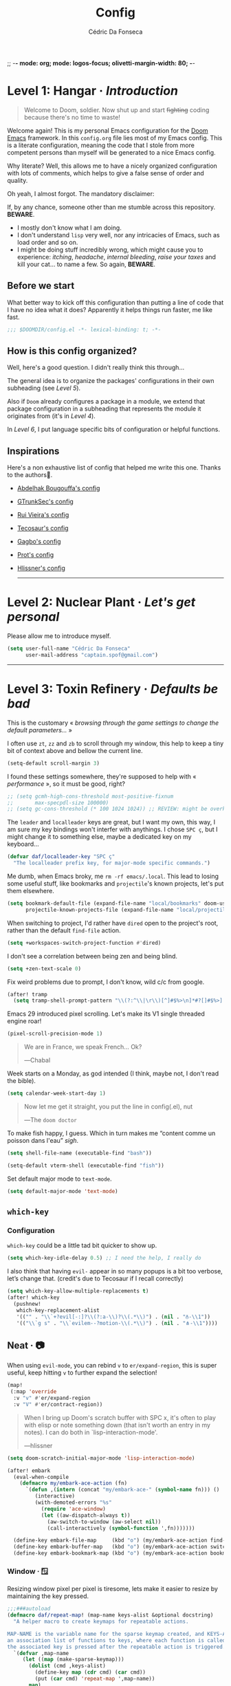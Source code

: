 ;; -*- mode: org; mode: logos-focus; olivetti-margin-width: 80;  -*-
:DOC-CONFIG:
#+property: header-args:emacs-lisp yes :comments no
#+startup: fold
:END:

#+title: Config
#+author: Cédric Da Fonseca

* Level 1: Hangar · /Introduction/
#+begin_quote
Welcome to Doom, soldier. Now shut up and start +fighting+ coding because there's
no time to waste!
#+end_quote
Welcome again! This is my personal Emacs configuration for the [[https://github.com/doomemacs/doomemacs][Doom Emacs]]
framework. In this ~config.org~ file lies most of my Emacs config. This is a
literate configuration, meaning the code that I stole from more competent
persons than myself will be generated to a nice Emacs config.

Why literate? Well, this allows me to have a nicely organized configuration with
lots of comments, which helps to give a false sense of order and quality.

Oh yeah, I almost forgot. The mandatory disclaimer:

If, by any chance, someone other than me stumble across this repository. *BEWARE*.
- I mostly don't know what I am doing.
- I don't understand ~lisp~ very well, nor any intricacies of Emacs, such as load
  order and so on.
- I might be doing stuff incredibly wrong, which might cause you to experience:
  /itching/, /headache/, /internal bleeding/, /raise your taxes/ and kill your cat… to
  name a few. So again, *BEWARE*.

** Before we start
What better way to kick off this configuration than putting a line of code that
I have no idea what it does? Apparently it helps things run faster, me like
fast.
#+begin_src emacs-lisp
;;; $DOOMDIR/config.el -*- lexical-binding: t; -*-
#+end_src
** How is this config organized?
Well, here's a good question. I didn't really think this through…

The general idea is to organize the packages' configurations in their own
subheading (see [[* Level 5: Phobos Lab · /Packages/][Level 5]]).

Also if ~Doom~ already configures a package in a module, we extend that package
configuration in a subheading that represents the module it originates from (it's
in [[* Level 4: Command Control · /Doom, but it's _my_ personal hell/][Level 4]]).

In [[* Level 6: Central Processing · /Lang stuff/][Level 6]], I put language specific bits of configuration or helpful functions.

** Inspirations
Here's a non exhaustive list of config that helped me write this one. Thanks to
the authors🙏.

- [[https://github.com/abougouffa/dotfiles/blob/main/dot_doom.d/config.org][Abdelhak Bougouffa's config]]
- [[https://github.com/gtrunsec/nixos-flk/blob/main/users/dotfiles/doom-emacs/config.org][GTrunkSec's config]]
- [[https://ruivieira.dev/doom-emacs.html][Rui Vieira's config]]
- [[https://tecosaur.github.io/emacs-config/][Tecosaur's config]]
- [[https://git.sr.ht/~gagbo/doom-config/tree][Gagbo's config]]
- [[https://github.com/protesilaos/dotfiles/tree/master/emacs/.emacs.d][Prot's config]]
- [[https://github.com/hlissner/.doom.d][Hlissner's config]]

  -----

* Level 2: Nuclear Plant · /Let's get personal/

Please allow me to introduce myself.

#+begin_src emacs-lisp
(setq user-full-name "Cédric Da Fonseca"
      user-mail-address "captain.spof@gmail.com")
#+end_src

-----

* Level 3: Toxin Refinery · /Defaults be bad/

This is the customary « /browsing through the game settings to change the default
parameters…/ »

I often use ~zt~, ~zz~ and ~zb~ to scroll through my window, this help to keep a tiny
bit of context above and bellow the current line.
#+begin_src emacs-lisp
(setq-default scroll-margin 3)
#+end_src

I found these settings somewhere, they're supposed to help with « /performance/ »,
so it must be good, right?

#+begin_src emacs-lisp
;; (setq gcmh-high-cons-threshold most-positive-fixnum
;;       max-specpdl-size 100000)
;; (setq gc-cons-threshold (* 100 1024 1024)) ;; REVIEW: might be overkill
#+end_src

The =leader= and =localleader= keys are great, but I want my own, this way, I am
sure my key bindings won't interfer with anythings. I chose ~SPC ç~, but I might
change it to something else, maybe a dedicated key on my keyboard…

#+begin_src emacs-lisp
(defvar daf/localleader-key "SPC ç"
  "The localleader prefix key, for major-mode specific commands.")
#+end_src

Me dumb, when Emacs broky, me ~rm -rf emacs/.local~. This lead to losing some
useful stuff, like bookmarks and ~projectile~'s known projects, let's put them
elsewhere.

#+begin_src emacs-lisp
(setq bookmark-default-file (expand-file-name "local/bookmarks" doom-user-dir)
      projectile-known-projects-file (expand-file-name "local/projectile.projects" doom-user-dir))
#+end_src

When switching to project, I'd rather have ~dired~ open to the project's root,
rather than the default ~find-file~ action.

#+begin_src emacs-lisp
(setq +workspaces-switch-project-function #'dired)
#+end_src

I don't see a correlation between being zen and being blind.

#+begin_src emacs-lisp
(setq +zen-text-scale 0)
#+end_src


Fix weird problems due to prompt, I don't know, wild c/c from google.

#+BEGIN_SRC emacs-lisp
(after! tramp
  (setq tramp-shell-prompt-pattern "\\(?:^\\|\r\\)[^]#$%>\n]*#?[]#$%>].* *\\(^[\\[[0-9;]*[a-zA-Z] *\\)*"))
#+END_SRC

Emacs 29 introduced pixel scrolling. Let's make its V1 single threaded engine
roar!

#+begin_src emacs-lisp
(pixel-scroll-precision-mode 1)
#+end_src

#+begin_quote
We are in France, we speak French… Ok?

―Chabal
#+end_quote

Week starts on a Monday, as god intended (I think, maybe not, I don't read the
bible).

#+begin_src emacs-lisp
(setq calendar-week-start-day 1)
#+end_src

#+begin_quote
Now let me get it straight, you put the line in config(.el), nut

―The ~doom doctor~
#+end_quote

To make fish happy, I guess. Which in turn makes me “content comme un poisson
dans l'eau” /sigh/.

#+begin_src emacs-lisp
(setq shell-file-name (executable-find "bash"))

(setq-default vterm-shell (executable-find "fish"))
#+end_src

Set default major mode to ~text-mode~.
#+begin_src emacs-lisp
(setq default-major-mode 'text-mode)
#+end_src


** ~which-key~
*** Configuration

~which-key~ could be a little tad bit quicker to show up.

#+begin_src emacs-lisp
(setq which-key-idle-delay 0.5) ;; I need the help, I really do
#+end_src

I also think that having ~evil-~ appear in so many popups is a bit too verbose,
let’s change that. (credit's due to Tecosaur if I recall correctly)

#+begin_src emacs-lisp
(setq which-key-allow-multiple-replacements t)
(after! which-key
  (pushnew!
   which-key-replacement-alist
   '(("" . "\\`+?evil[-:]?\\(?:a-\\)?\\(.*\\)") . (nil . "⫚-\\1"))
   '(("\\`g s" . "\\`evilem--?motion-\\(.*\\)") . (nil . "⋔-\\1"))))
#+end_src

** Neat · 📷

When using ~evil-mode~, you can rebind ~v~ to ~er/expand-region~, this is super
useful, keep hitting ~v~ to further expand the selection!

#+begin_src emacs-lisp
(map!
 (:map 'override
  :v "v" #'er/expand-region
  :v "V" #'er/contract-region))
#+end_src
#+begin_quote
When I bring up Doom's scratch buffer with SPC x, it's often to play with elisp
or note something down (that isn't worth an entry in my notes). I can do both in
`lisp-interaction-mode'.

―hlissner
#+end_quote

#+begin_src emacs-lisp
(setq doom-scratch-initial-major-mode 'lisp-interaction-mode)
#+end_src

#+begin_src emacs-lisp
(after! embark
  (eval-when-compile
    (defmacro my/embark-ace-action (fn)
      `(defun ,(intern (concat "my/embark-ace-" (symbol-name fn))) ()
         (interactive)
         (with-demoted-errors "%s"
           (require 'ace-window)
           (let ((aw-dispatch-always t))
             (aw-switch-to-window (aw-select nil))
             (call-interactively (symbol-function ',fn)))))))

  (define-key embark-file-map     (kbd "o") (my/embark-ace-action find-file))
  (define-key embark-buffer-map   (kbd "o") (my/embark-ace-action switch-to-buffer))
  (define-key embark-bookmark-map (kbd "o") (my/embark-ace-action bookmark-jump)))
#+end_src

*** Window · 🪟

Resizing window pixel per pixel is tiresome, lets make it easier to resize by
maintaining the key pressed.

#+begin_src emacs-lisp
;;;###autoload
(defmacro daf/repeat-map! (map-name keys-alist &optional docstring)
  "A helper macro to create keymaps for repeatable actions.

MAP-NAME is the variable name for the sparse keymap created, and KEYS-ALIST, is
an association list of functions to keys, where each function is called after
the associated key is pressed after the repeatable action is triggered."
  `(defvar ,map-name
     (let ((map (make-sparse-keymap)))
       (dolist (cmd ,keys-alist)
         (define-key map (cdr cmd) (car cmd))
         (put (car cmd) 'repeat-map ',map-name))
       map)
     ,docstring))

(add-hook 'after-init-hook 'repeat-mode)

(daf/repeat-map! daf-window-resize-repeat-map
                 '((+evil-window-increase-height-by-three . "+")
                   (+evil-window-increase-height-by-three . "=")
                   (+evil-window-decrease-height-by-three . "-")
                   (+evil-window-increase-width-by-five . "»")
                   (+evil-window-increase-width-by-five . ">")
                   (+evil-window-decrease-width-by-five . "«")
                   (+evil-window-decrease-width-by-five . "<"))
                 "Repeatable map for window resizing")
#+end_src

I often need to lock/unlock a window size, let's have an interactive function.

#+begin_src emacs-lisp
;;;###autoload
(defun daf/window-toggle-lock-size ()
  "Lock/unlock the current window size."
  (interactive)
  (let ((window (get-buffer-window)))
    (cond ((or (window-size-fixed-p window)
               (window-size-fixed-p window t))
           (daf/window-unlock-size))
          (t
           (daf/window-lock-size)))))

;;;###autoload
(defun daf/window-lock-size ()
  "Lock the current window size."
  (interactive)
  (window-preserve-size window t t)
  (message "locking current window size"))

;;;###autoload
(defun daf/window-unlock-size ()
  "Unlock the current window size."
  (interactive)
  (window-preserve-size window t nil)
  (message "unlocking current window size"))

;;;###autoload
(defun daf/window-shrink-and-lock ()
  "Shrink and lock the current window size."
  (interactive)
  (let* ((window (get-buffer-window))
         (curr-h  (window-height window))
         (curr-w  (window-width window))
         (delta-h    (- 5 curr-h))
         (delta-w    (- 5 curr-w)))
    (save-excursion
      (save-selected-window (select-window window)
                            (enlarge-window delta-w delta-h)
                            (daf/window-lock-size)))))
#+end_src

And add some bindings.

#+begin_src emacs-lisp
(map! :leader
      (:prefix "w"
       :desc "daf/toggle-lock" "," #'daf/window-toggle-lock-size
       :desc "daf/shrink" "." #'daf/window-shrink-and-lock))
#+end_src


-----

* Level 4: Command Control · /Doom, but it's _my_ personal hell/

/Here, I'll put configuration for the modules built-in ~Doom~. Either grouped by
package, or by category./

** Completion · ~:completion~
*** ~corfu~
**** Configuration & Mapping
#+begin_src emacs-lisp :tangle packages.el
;; (unpin! corfu)
;; (unpin! cape)
;; (unpin! corfu-terminal)
;; (unpin! corfu-doc-terminal)
;; (unpin! corfu-doc)
;; (unpin! kind-icon)
#+end_src

#+begin_src emacs-lisp
(custom-set-variables
 '(kind-icon-default-style
   '(:padding 0 :stroke 0 :margin 0 :radius 0 :height 0.8 :scale 1.0))
 '(package-selected-packages '(kind-icon corfu)))

(use-package! cape
  :general (:prefix "M-c"               ; Particular completion function
                    "p" 'completion-at-point
                    "t" 'complete-tag           ; etags
                    "d" 'cape-dabbrev           ; or dabbrev-completion
                    "f" 'cape-file
                    "k" 'cape-keyword
                    "s" 'cape-symbol
                    "a" 'cape-abbrev
                    "i" 'cape-ispell
                    "l" 'cape-line
                    "w" 'cape-dict
                    "\\"' cape-tex
                    "_" 'cape-tex
                    "^" 'cape-tex
                    "&" 'cape-sgml
                    "r" 'cape-rfc1345))
#+end_src

*** ~embark~
**** Mapping

~C-;~ is three key presses in a bépo keyboard, let's add a more accessible
binding.

#+begin_src emacs-lisp
(map! [remap describe-bindings] #'embark-bindings
      "C-," #'embark-act)
#+end_src
*** ~vertico~
**** Configuration

~vertico~ allows us to choose which completion style we want for various
commands/categories.

#+begin_src emacs-lisp
(after! vertico
  (vertico-multiform-mode)

  (setq vertico-multiform-commands
        '((consult-line buffer)))
  (setq vertico-multiform-categories
        '((consult-grep buffer)))
  (setq vertico-mouse-mode 't)

  (setq vertico-buffer-display-action
        '(display-buffer-in-side-window
          (side . left)
          (window-width . 0.3))))
#+end_src

** Themes · pretty little thing ~:ui~

This might change from time to time, but currently I am rocking…

#+begin_src emacs-lisp
(setq daf/dark-theme 'doom-gruvbox)
(setq daf/light-theme 'doom-gruvbox-light)

(setq doom-theme daf/dark-theme)
(setq ef-themes-to-toggle '(ef-elea-dark ef-elea-light))
#+end_src

#+begin_src emacs-lisp
(defun daf/toggle-themes ()
  "Toggle between two themes in Emacs."
  (interactive)
  (if (eq (car custom-enabled-themes) daf/dark-theme)
      (progn
        (disable-theme daf/dark-theme)
        (load-theme daf/light-theme t))
    (progn
      (disable-theme daf/light-theme)
      (load-theme daf/dark-theme t))))
  (map! :leader
        (:prefix-map ("t" . "toggle")
         :desc "Toggle themes" :mvn "t" #'daf/toggle-themes))
#+end_src

#+begin_src emacs-lisp
(set-face-foreground 'window-divider (face-background 'header-line))
#+end_src

We'll setup some font stuff here too. But the ~fontaine~ package is used to setup most of it.
Also, there's a fix to some shenanigan happening with the emojis.
#+begin_src emacs-lisp
(setq doom-font (font-spec :family "Sarasa Term J" :size 12.0)
      doom-variable-pitch-font (font-spec :family "Sarasa Term Slab TC" :size 12.0))
;; (add-to-list 'doom-symbol-fallback-font-families "Symbols Nerd Font")
#+end_src

*** Splash screen

Ferris is just too cute, I need to see him everyday…

#+begin_src emacs-lisp
(setq fancy-splash-image (expand-file-name "misc/splash-images/ferris.svg" doom-user-dir))
#+end_src

…and only him, remove the dashboard shortcuts, I'll customize them later anyway.

#+begin_src emacs-lisp
(remove-hook '+doom-dashboard-functions #'doom-dashboard-widget-shortmenu)
#+end_src

*** Dashboard
**** Configuration & Mapping

#+begin_quote :
When using the dashboard, there are often a small number of actions I will take.
As the dashboard is it's own major mode, there is no need to suffer the tyranny
of unnecessary keystrokes --- we can simply bind common actions to a single key!

―Tecosaur
#+end_quote

☝ What he says, also adding some shortcuts of my own.

#+begin_src emacs-lisp
(defun +doom-dashboard-setup-modified-keymap ()
  (setq +doom-dashboard-mode-map (make-sparse-keymap))
  (map! :map +doom-dashboard-mode-map
        :desc "Find file"            :ne "f" #'find-file
        :desc "Recent files"         :ne "r" #'consult-recent-file
        :desc "Restore last session" :ne "R" #'doom/restart-and-restore
        :desc "Config dir"           :ne "C" #'doom/open-private-config
        :desc "Open config.org"      :ne "c" (cmd! (find-file (expand-file-name "config.org" doom-user-dir)))
        :desc "Open dotfile"         :ne "." (cmd! (doom-project-find-file "~/.config/"))
        :desc "Notes (roam)"         :ne "n" #'org-roam-node-find
        :desc "Switch buffer"        :ne "b" #'+vertico/switch-workspace-buffer
        :desc "Switch buffers (all)" :ne "B" #'consult-buffer
        :desc "IBuffer"              :ne "i" #'ibuffer
        :desc "Projects"             :ne "p" #'project-switch-project
        :desc "Set theme"            :ne "t" #'consult-theme
        :desc "Quit"                 :ne "Q" #'save-buffers-kill-terminal
        :desc "Show keybindings"     :ne "h" (cmd! (which-key-show-keymap '+doom-dashboard-mode-map))))

(add-transient-hook! #'+doom-dashboard-mode (+doom-dashboard-setup-modified-keymap))
(add-transient-hook! #'+doom-dashboard-mode :append (+doom-dashboard-setup-modified-keymap))
(add-hook! 'doom-init-ui-hook :append (+doom-dashboard-setup-modified-keymap))
#+end_src

#+begin_quote
Unfortunately the show keybindings help doesn't currently work as intended, but
this is still quite nice overall.

Now that the dashboard is so convenient, I'll want to make it easier to get to.

―Tecosaur
#+end_quote

#+begin_src emacs-lisp
(map! :leader :desc "Dashboard" "D" #'+doom-dashboard/open)
#+end_src
*** Modeline
**** Configuration
What is that little ball in the left bottom doing anyway? Remove it!
#+begin_src emacs-lisp
;; An evil mode indicator is redundant with cursor shape
(advice-add #'doom-modeline-segment--modals :override #'ignore)
#+end_src

#+begin_quote
However, by default red text is used in the modeline, so let’s make that orange
so I don’t feel like something’s gone wrong when editing files.

―Tecosaur
#+end_quote

#+begin_src emacs-lisp
(custom-set-faces!
  '(doom-modeline-buffer-modified :foreground "orange"))
#+end_src
*** Workspace
****   Mapping
Invert Switch workspace and Display tab bar mapping
#+begin_src emacs-lisp
(map! :leader
      (:prefix-map ("TAB" . "workspace")
       :desc "Switch workspace" :mvn "TAB" #'+workspace/switch-to
       :desc "Display tab bar" :mvn "." #'+workspace/display))

#+end_src
** Editor · ~:editor~
*** ~doom-snippets~
~doom-snippets~ is causing me trouble, let's try to disable it.

#+begin_src emacs-lisp :tangle packages.el
;; (package! doom-snippets :disable t)
;; (unpin! doom-snippets)
#+end_src

Workaround tab not working ~git-commit-mode-map~
#+begin_src emacs-lisp
(defun my/org-tab-conditional ()
  (interactive)
  (if (yas-active-snippets)
      (yas-next-field-or-maybe-expand)
    (org-cycle)))

(map! :after evil-org
      :map git-commit-mode-map
      :i "<tab>" #'my/org-tab-conditional)
#+end_src


*** ~evil~ · the necessary one

/As a Vim refugee, evil allows me to be somewhat productive in an editor, I
should at least try to immerse myself in the default Emacs's binding, someday…/

**** Configuration

When creating window splits, it's nice to jump straight to them.

#+begin_src emacs-lisp
(after! evil
  (setq evil-split-window-below t
        evil-vsplit-window-right t))
#+end_src

Save a few key strokes, open up ~dired~ while we're at it.

#+begin_src emacs-lisp
(defadvice! prompt-for-buffer (&rest _)
  :after '(evil-window-split evil-window-vsplit)
  (dired-jump))
#+end_src

I like my ~s/../..~ to by global by default

#+begin_src emacs-lisp
(after! evil
  (setq evil-ex-substitute-global t))
#+end_src

I use ~o~, ~O~ often, but not much for appending comments, let's disable that.

#+begin_src emacs-lisp
(after! evil
  (setq +evil-want-o/O-to-continue-comments nil))
#+end_src

**** TODO Mapping

Habits die hard. I use ~q~ to close most things. I want to close buffer too. This
means ~macros~ should be mapped to ~Q~.

#+begin_src emacs-lisp
(with-eval-after-load 'evil-maps
  (define-key evil-normal-state-map "q" 'evil-quit)
  (define-key evil-motion-state-map (kbd "Q") 'evil-record-macro))
#+end_src

~avy-goto-char-timer~ is one of the most useful things ever, let's make it more
accessible.

#+begin_src emacs-lisp
(map! (:after evil-easymotion
              (:prefix (",")
               :desc "avy-goto-char-timer" :n "," (cmd! (let ((current-prefix-arg t)) (evil-avy-goto-char-timer))))))

(map! (:after evil-easymotion
       :m "gé" evilem-map
       (:map evilem-map
             "é" (cmd! (let ((current-prefix-arg t)) (evil-avy-goto-char-timer))))))
#+end_src

I like to resize pane, but I don't like to repeat the same key sequence a bunch.
So let's make it repeatable.

#+begin_src  emacs-lisp
(defun +evil-window-increase-width-by-five (count)
  "wrapper call associated function by step of five"
  :repeat nil
  (interactive "p")
  (evil-window-increase-width (+ count 5)))

(defun +evil-window-decrease-width-by-five (count)
  "wrapper call associated function by step of five"
  :repeat nil
  (interactive "p")
  (evil-window-decrease-width (+ count 5)))

(defun +evil-window-increase-height-by-three (count)
  "wrapper call associated function by step of three"
  :repeat nil
  (interactive "p")
  (evil-window-increase-height (+ count 3)))

(defun +evil-window-decrease-height-by-three (count)
  "wrapper call associated function by step of three"
  :repeat nil
  (interactive "p")
  (evil-window-decrease-height (+ count 3)))


(map! (:map evil-window-map
            "+" #'+evil-window-increase-height-by-three
            "-" #'+evil-window-decrease-height-by-three
            "«" #'+evil-window-decrease-width-by-five
            "<" #'+evil-window-decrease-width-by-five
            ">" #'+evil-window-increase-width-by-five
            "»" #'+evil-window-increase-width-by-five))
#+end_src
*** ~fold~
**** Mapping

Quickly toggle ~folds~.

#+begin_src emacs-lisp
(after! evil
  (map!
   :n "z <tab>" #'+fold/toggle))
#+end_src
*** ~lispy~ ⚰

~lispy~ and ~lispyville~ looks really great, take some use to, though. I'm still
trying to get my head around it.

**** Configuration
#+begin_src emacs-lisp :tangle packages.el
;; (unpin! lispyville)
#+end_src

*** ~rotate-text~
**** Configuration & Mapping

I can't be ask to remember all useful bindings! That's why there is the ~~

#+begin_src emacs-lisp
(map!
 (:prefix ("ç" . "daf")
  :n "ç" #'rotate-text
  :n "r" #'rotate-text))
#+end_src

And we add some common rotations.

#+begin_src emacs-lisp
(after! rotate-text
  (add-to-list 'rotate-text-words '("info" "warning" "error"))
  (add-to-list 'rotate-text-words '("enabled" "disabled")))
#+end_src

** Emacs · ~:emacs~ itself
*** ~undo-fu~
**** Configuration

Undoing in region seems really great, I still have trouble to use it sometimes,
though. The binding ~C-_~ is not really accessible with my layout unfortunately.

#+begin_src emacs-lisp
(setq undo-fu-allow-undo-in-region 't)
#+end_src
*** ~ediff~
**** Configuration

Take A or B, why not both ?

#+begin_src emacs-lisp
(defun ediff-copy-both-to-C ()
  (interactive)
  (ediff-copy-diff ediff-current-difference nil 'C nil
                   (concat
                    (ediff-get-region-contents ediff-current-difference 'A ediff-control-buffer)
                    (ediff-get-region-contents ediff-current-difference 'B ediff-control-buffer))))
(defun add-d-to-ediff-mode-map () (define-key ediff-mode-map "d" 'ediff-copy-both-to-C))
(add-hook 'ediff-keymap-setup-hook 'add-d-to-ediff-mode-map)
#+end_src
*** ~dired~ · « Our last resort, in these dire times »
**** Configuration

Open file with external application from dired.

#+begin_src emacs-lisp
(defun dired-open-file ()
  "In dired, open the file named on this line."
  (interactive)
  (let* ((file (dired-get-filename nil t)))
    (message "Opening %s..." file)
    (call-process "xdg-open" nil 0 nil file)
    (message "Opening %s done" file)))
#+end_src

**** Mapping

Conveniently, Doom doesn't use =SPC d= and I use dired often, so let's add a few
key bindings.

#+begin_src emacs-lisp
(map! :leader
      (:prefix-map ("d" . "dired")
       :desc "Dired"                       "." #'dired
       :desc "Dired jump to current"       "d" #'dired-jump
       :desc "fd input to dired"           "f" #'fd-dired
       :desc "Dired into project root"     "p" #'project-dired
       :desc "open dired in another frame" "D" #'dired-other-window))
#+end_src

~dirvish~ makes navigating directories so much pleasant! Let's change a bit of key
bindings.

#+begin_src emacs-lisp
;; (map! :leader
;;       :prefix-map ("t" . "toggle")
;;       :desc "Side bar" :mvn "s" #'dirvish-side)

;; (map! :after dirvish
;;       :map dirvish-mode-map
;;       :n "S" #'dirvish-narrow
;;       :n "F" #'dirvish-layout-toggle)

(after! dired
  (map!
   :map dired-mode-map
   :n "c" #'dired-up-directory
   :n "M-RET" #'dired-open-file
   :n "R" #'dired-do-rename
   :n "L" #'dired-do-copy
   :n "r" #'dired-find-file))
#+end_src

** Term · ~:term~

I still need to learn to *stay* in Emacs when in comes to shell, but luckily we
have ~eshell~ and ~vterm~ for that. I am still undecided between the two, so I use
them both!

*** ~eshell~
**** Configuration
#+begin_src emacs-lisp :tangle packages.el
(package! aweshell
  :recipe (:host github
           :repo "manateelazycat/aweshell"))
#+end_src

#+begin_src emacs-lisp
(use-package! aweshell
  :defer t
  :commands (aweshell-new aweshell-dedicated-open))
#+end_src

*** ~vterm~
**** Configuration & Mapping

I had some visual issue with my default font when rendering some symbols in the
prompt. So lets set a specific font for ~vterm~.

#+begin_src emacs-lisp
(when (modulep! :term vterm)
  ;; Use monospaced font faces in current buffer
  (defun +vterm-mode-setup ()
    "Sets a fixed width (monospace) font in current buffer"
    (setq buffer-face-mode-face '(:family "Iosevka Nerd Font" :height 110))
    (face-remap-add-relative 'fixed-pitch)
    (buffer-face-mode))

  (add-hook 'vterm-mode-hook #'+vterm-mode-setup))
#+end_src

~eshell~ has helpful functions to open a split right and bellow, lets do the same
for ~vterm~.

#+begin_src emacs-lisp
(when (modulep! :term vterm)
  (defun +vterm/split-right ()
    "Create a new vterm window to the right of the current one."
    (interactive)
    (let* ((ignore-window-parameters t)
           (dedicated-p (window-dedicated-p)))
      (select-window (split-window-horizontally))
      (+vterm/here default-directory)))

  (defun +vterm/split-below ()
    "Create a new vterm window below the current one."
    (interactive)
    (let* ((ignore-window-parameters t)
           (dedicated-p (window-dedicated-p)))
      (select-window (split-window-vertically))
      (+vterm/here default-directory))))
#+end_src

Now lets put all this into a global binding, I'll use ~SPC e~.

#+begin_src emacs-lisp
(map! :leader
      :when (modulep! :term vterm)
      (:prefix-map ("e" . "(e)shell")
       :desc "toggle eshell popup"           "E" #'+eshell/toggle
       :desc "open eshell here"              "e" #'+eshell/here
       :desc "open eshell in project root"   "p" #'project-eshell
       :desc "eshell below"                  "K" #'+eshell/split-below
       :desc "eshell right"                  "V" #'+eshell/split-right
       :desc "toggle vterm popup"            "T" #'+vterm/toggle
       :desc "open vterm here"               "t" #'+vterm/here
       :desc "vterm below"                   "k" #'+vterm/split-below
       :desc "vterm right"                   "v" #'+vterm/split-right))
#+end_src

*** ~eat~
**** Configuration & Mapping

#+begin_src emacs-lisp :tangle packages.el
(package! eat) ;; https://codeberg.org/akib/emacs-eat
#+end_src

#+begin_src emacs-lisp
  ;; Use monospaced font faces in current buffer
  (defun +eat-mode-setup ()
    "Sets a fixed width (monospace) font in current buffer"
    (setq buffer-face-mode-face '(:family "Iosevka Nerd Font" :height 110))
    (face-remap-add-relative 'fixed-pitch)
    (buffer-face-mode))

  (add-hook 'eat-mode-hook #'+eat-mode-setup)
#+end_src

~eshell~ has helpful functions to open a split right and bellow, lets do the same
for ~vterm~.

#+begin_src emacs-lisp
  (defun +eat/split-right ()
    "Create a new eat window to the right of the current one."
    (interactive)
    (let* ((ignore-window-parameters t)
           (dedicated-p (window-dedicated-p)))
      (select-window (split-window-horizontally))
      (eat default-directory)))

  (defun +eat/split-below ()
    "Create a new eat window below the current one."
    (interactive)
    (let* ((ignore-window-parameters t)
           (dedicated-p (window-dedicated-p)))
      (select-window (split-window-vertically))
      (eat default-directory)))
#+end_src

Now lets put all this into a global binding, I'll use ~SPC e~.

#+begin_src emacs-lisp
(map! :leader
      :unless (modulep! :term vterm)
      (:prefix-map ("e" . "(e)shell")
       :desc "toggle eshell popup"           "E" #'+eshell/toggle
       :desc "open eshell here"              "e" #'+eshell/here
       :desc "open eshell in project root"   "p" #'project-eshell
       :desc "eshell below"                  "K" #'+eshell/split-below
       :desc "eshell right"                  "V" #'+eshell/split-right
       :desc "toggle eat popup"            "T" #'+eat/toggle
       :desc "open eat here"               "t" #'eat
       :desc "eat below"                   "k" #'+eat/split-below
       :desc "eat right"                   "v" #'+eat/split-right))
#+end_src

** Checkers · ~:check(er)~ mate
*** ~langtool~
**** Configuration

~langtool~ isn't cutting it for me, I'll setup ~languagetool.el~ latter on.

#+begin_src emacs-lisp :tangle packages.el
(package! langtool :disable t)
#+end_src
*** ~flycheck~
**** Configuration & Mapping

I write mostly bad code, so I need to jump to problems easily.

#+begin_src emacs-lisp :tangle packages.el
(unpin! flycheck)
#+end_src

#+begin_src emacs-lisp
(map!
 (:after flycheck
         (:map flycheck-mode-map
               "M-n" #'flycheck-next-error
               "M-p" #'flycheck-previous-error)))
#+end_src
*** ~flymake~
**** Configuration & Mapping

I write mostly bad code, so I need to jump to problems easily.

#+begin_src emacs-lisp :tangle packages.el
(unpin! flymake)
#+end_src

#+begin_src emacs-lisp
(map!
 (:after flymake
         (:map flymake-mode-map
               "M-n" #'flymake-goto-next-error
               "M-p" #'flymake-goto-prev-error)))
#+end_src

** Tools · the sharpest ~:tool~ in the shed
*** ~lookup~ · « Ahh we used to look up at the sky and wonder…»
**** Mapping

In situation when I need to quickly look a word definition to not look too dumb.

#+begin_src emacs-lisp
(map!
 (:when (modulep! :tools lookup)
   :n "z?" #'define-word-at-point))
#+end_src
*** ~lsp~
**** Configuration
#+begin_src emacs-lisp :tangle packages.el
(unpin! lsp-mode)
#+end_src

Let's try to apply some performance recommendation regarding =plists=.

#+begin_src emacs-lisp
;; (setenv "LSP_USE_PLISTS" "1")
;; (setq lsp-use-plists "true")
#+end_src
*** ~magit~
**** Configuration
#+begin_src emacs-lisp :tangle packages.el
(unpin! magit)
(package! with-editor)
#+end_src

Show a list of TODO and other keywords in the ~magit~ status view.

#+begin_src emacs-lisp
(after! magit
  (magit-todos-mode t))
#+end_src

** ~org~ ·
*** Configuration

#+begin_src emacs-lisp :tangle packages.el
;; (unpin! org) ;; REVIEW: why did I unpin it?
#+end_src

I use ~syncthing~ to share files between my computers, it's also handy to sync
org files to my phone. Let's setup the org directory.

#+BEGIN_SRC emacs-lisp
(setq org-directory "~/Sync/Org/"
      org-agenda-files (directory-files-recursively "~/Sync/Org/" "\\.org$"))
#+END_SRC

Let's customize the ~org-todo-keywords~ list. Also, make ~org-code~ verbatim italic.

#+begin_src emacs-lisp
(after! org
  (setq org-todo-keywords '((sequence "TODO(t)" "PROJ(p)" "LOOP(r)" "NEXT(n)" "REVIEW(r)" "WAIT(w)" "HOLD(h)" "MAYBE(m)" "IDEA(i)" "|" "DONE(d)" "KILL(k)" "DROP(D)")
                            (sequence "[ ](T)" "[-](S)" "[?](W)" "|" "[X](D)")
                            (sequence "|" "OKAY(o)" "YES(y)" "NO(N)")))

  (custom-set-faces
   '(org-code ((t (:inherit ef-themes-fixed-pitch :foreground "#9f4a00" :slant italic))))))
#+end_src

Sometimes it is nice to be able to use the mouse.

#+begin_src emacs-lisp
(use-package! org-mouse
  :defer t)
(require 'org-mouse)
#+end_src

~org~ is pretty great and with ~org-modern~ that I'll setup later, it's pretty
pretty, but let's change some visual stuff anyway.

#+begin_src emacs-lisp
(setq org-hide-emphasis-markers t
      org-fontify-quote-and-verse-blocks t ;; make quotes blocks /italic/
      org-ellipsis " ↩ ")
#+end_src

#+begin_src emacs-lisp
;; hide line numbers in olivetti mode
(defun daf/hide-line-numbers ()
  (display-line-numbers-mode 0))

(add-hook 'org-mode-hook 'daf/hide-line-numbers)
#+end_src


Some ~or-babel~ blocks might take too much space, so let's have a way to specify
hidden block.

#+BEGIN_SRC emacs-lisp :hidden
(defun individual-visibility-source-blocks ()
  "Fold some blocks in the current buffer."
  (interactive)
  (org-show-block-all)
  (org-block-map
   (lambda ()
     (let ((case-fold-search t))
       (when (and
              (save-excursion
                (beginning-of-line 1)
                (looking-at org-block-regexp))
              (cl-assoc
               ':hidden
               (cl-third
                (org-babel-get-src-block-info))))
         (org-hide-block-toggle))))))

(add-hook
 'org-mode-hook
 (function individual-visibility-source-blocks))
#+END_SRC


#+BEGIN_SRC emacs-lisp
(after! org
  ;; Import ox-latex to get org-latex-classes and other funcitonality
  ;; for exporting to LaTeX from org
  (use-package! ox-latex
    :init
    ;; code here will run immediately
    :config
    ;; code here will run after the package is loaded
    (setq org-latex-pdf-process
          '("pdflatex -interaction nonstopmode -output-directory %o %f"
            "bibtex %b"
            "pdflatex -interaction nonstopmode -output-directory %o %f"
            "pdflatex -interaction nonstopmode -output-directory %o %f"))
    (setq org-latex-with-hyperref nil) ;; stop org adding hypersetup{author..} to latex export
    ;; (setq org-latex-prefer-user-labels t)

    ;; deleted unwanted file extensions after latexMK
    (setq org-latex-logfiles-extensions
          (quote ("lof" "lot" "tex~" "aux" "idx" "log" "out" "toc" "nav" "snm" "vrb" "dvi" "fdb_latexmk" "blg" "brf" "fls" "entoc" "ps" "spl" "bbl" "xmpi" "run.xml" "bcf" "acn" "acr" "alg" "glg" "gls" "ist")))

    (unless (boundp 'org-latex-classes)
      (setq org-latex-classes nil)))

  (use-package! ox-extra
    :config
    (ox-extras-activate '(latex-header-blocks ignore-headlines))))
#+END_SRC

*** ~denote~
**** Configuration & Mapping
#+begin_src emacs-lisp :tangle packages.el
(package! denote) ;; https://github.com/protesilaos/denote
#+end_src

#+begin_src emacs-lisp
(use-package! denote
  :defer t)
#+end_src
*** ~mermaid-mode~
**** Configuration
#+begin_src emacs-lisp :tangle packages.el
(package! ob-mermaid) ;; https://github.com/
#+end_src

#+begin_src emacs-lisp
(org-babel-do-load-languages
    'org-babel-load-languages
    '((mermaid . t)
      (scheme . t)))
#+end_src

*** ~org-appear~
#+begin_quote
Make invisible parts of Org elements appear visible.
#+end_quote

**** Configuration
#+begin_src emacs-lisp :tangle packages.el
(package! org-appear) ;; https://github.com/awth13/org-appear
#+end_src

Add a hook to ~org-mode~.

#+begin_src emacs-lisp
(add-hook 'org-mode-hook 'org-appear-mode)
#+end_src
*** ~org-capture~
#+BEGIN_SRC emacs-lisp
(after! org
  (defun transform-square-brackets-to-round-ones(string-to-transform)
    "Transforms [ into ( and ] into ), other chars left unchanged."
    (concat
     (mapcar #'(lambda (c) (if (equal c ?\[) ?\( (if (equal c ?\]) ?\) c))) string-to-transform)))

  (setq org-capture-templates `(
                                ("x" "Protocol" entry (file+headline ,(concat org-directory "bookmarks.org") "Bookmarks")
                                 "** %^{Title}\nSource: %u, %c\n #+BEGIN_QUOTE\n%i\n#+END_QUOTE\n\n\n%?")
                                ("L" "Protocol Link" entry (file+headline ,(concat org-directory "bookmarks.org") "Bookmarks")
                                 "** %? [[%:link][%(transform-square-brackets-to-round-ones \"%:description\")]]\n")
                                ("e" "Epic" entry (file ,(concat org-directory "Voilà/epics.org"))
                                 "* TODO %?\n** Description\n** [%] Tasks\n")
                                ("i" "Issue" entry (file ,(concat org-directory "Voilà/issues.org"))
                                 "* TODO %?\n** Description\n** [%] Tasks\n")
                                ("T" "Todo" entry (file+headline ,(concat org-directory "notes.org") "Inbox")
                                 "** [ ] %?\n")
                                ("t" "Todo" entry (file+headline ,(concat org-directory "todo.org") "Inbox")
                                 "** [ ] %?\n")
                                )))
#+END_SRC
*** ~org-gtd~
**** Configuration & Mapping
#+begin_src emacs-lisp :tangle packages.el
(package! org-gtd)
#+end_src

#+begin_src emacs-lisp
(after! org
  (setq org-gtd-update-ack "3.0.0")
  (use-package! org-gtd
    :defer t
    :demand t
    :custom
    (org-gtd-directory "~/Sync/Org/org-gtd")
    (org-agenda-property-list '("DELEGATED_TO"))
    (org-edna-use-inheritance t)
    :config
    (org-edna-load))
  (require 'org-gtd))
#+end_src

*** ~org-noter~
**** Configuration & Mapping
#+begin_src emacs-lisp :tangle packages.el
(package! org-noter) ;; https://github.com/org-noter/org-noter
#+end_src

#+begin_src emacs-lisp
(use-package! org-noter
  :defer t)
#+end_src
*** ~org-now~
**** Configuration & Mapping
#+begin_src emacs-lisp :tangle packages.el
(package! org-quick-peek
  :recipe (:host github :repo "alphapapa/org-now"))
#+end_src

#+begin_src emacs-lisp
(use-package! org-now
  :defer t
  :custom
  (org-now-default-cycle-level 'nil)
  :hook (org-now . (lambda () (setq mode-line-format nil)))
  :hook (org-now . (lambda () (face-remap-add-relative 'org-level-1 '(:height 100))))
  :hook (org-now . (lambda () (face-remap-add-relative 'org-level-2 '(:height 130))))
  :hook (org-now . (lambda () (face-remap-add-relative 'org-level-3 '(:height 130))))

  :config
  (setq org-now-location (list (expand-file-name "notes.org" org-directory) "Inbox"))
  (set-popup-rules!
    '(("^\\*org-now"
       :actions (display-buffer-in-side-window)
       :slot 10 :vslot -1 :side right :size +popup-shrink-to-fit :quit nil)))
  :init
  (map!
   :prefix daf/localleader-key
   :n "n" #'org-now
   :n "ç" #'org-now))
#+end_src
*** ~org-modern~
**** Configuration

#+begin_quote
Fontifying org-mode buffers to be as pretty as possible is of paramount
importance, and Minad’s lovely org-modern goes a long way in this regard.

―Tecosaur
#+end_quote


#+begin_src emacs-lisp :tangle packages.el
(package! org-modern) ;; https://github.com/minad/org-modern
#+end_src

This is shamelessly stolen from Tecosaur's, I'll need to customize more to my
liking and remove the things I don't use.

#+begin_src emacs-lisp
(after! org
  (use-package! org-modern
    :defer t
    :hook (org-mode . org-modern-mode)
    :config
    ;; (set-face-attribute 'org-table nil :inherit 'fixed-pitch)
    ;; (custom-set-variables '(org-modern-table nil))
    (setq org-modern-star '("●" "◉" "○" "◆" "◈" "◇" "✤" "✿" "✜" "▶" "▷" "●" "◉" "○" "◆" "◈" "◇" "✤" "✿" "✜")
          org-modern-table-vertical 1
          org-modern-table-horizontal 0.2
          org-modern-list '((?+ . "•")
                            (?- . "–")
                            (?* . "+"))
          org-modern-todo-faces

          '(("TODO" :inverse-video t :inherit org-todo)
            ("PROJ" :inverse-video t :inherit +org-todo-project)
            ("[-]"  :inverse-video t :inherit +org-todo-active)
            ("NEXT"  :inverse-video t :inherit +org-todo-active)
            ("HOLD" :inverse-video t :inherit +org-todo-onhold)
            ("WAIT" :inverse-video t :inherit +org-todo-onhold)
            ("REVIEW" :inverse-video t :inherit +org-todo-onhold)
            ("MAYBE" :inverse-video t :inherit +org-todo-onhold)
            ("[?]"  :inverse-video t :inherit +org-todo-onhold)
            ("KILL" :inverse-video t :inherit +org-todo-cancel)
            ("DROP" :inverse-video t :inherit +org-todo-cancel)
            ("NO"   :inverse-video t :inherit +org-todo-cancel))
          org-modern-footnote
          (cons nil (cadr org-script-display))
          org-modern-block-fringe nil
          org-modern-block-name
          '((t . t)
            ("src" "» " "«")
            ("example" "»–" "–«")
            ("quote" "❝" "❞")
            ("export" "⏩" "⏪"))
          org-modern-progress nil
          org-modern-priority nil
          org-modern-horizontal-rule (make-string 36 ?─)
          org-modern-keyword
          '((t . t)
            ("title"     . "𝙏")
            ("subtitle"  . "𝙩")
            ("author"    . "𝘼")
            ("email"     . #("" 0 1 (display (raise -0.14))))
            ("date"      . "𝘿")
            ("property"  . "⎈")
            ("options"   . "⌥")
            ("startup"   . "⏻")
            ("bind"      . #("" 0 1 (display (raise -0.1))))
            ("include"   . "⇤")
            ("setupfile" . "⇚")
            ("name"      . "⁍")
            ("header"    . "›")
            ("caption"   . "☰")
            ("RESULTS"   . "⥱")))
    (custom-set-faces! '(org-modern-statistics :inherit org-checkbox-statistics-todo))))
#+end_src

*** ~org-modern-indent~
#+begin_quote
org-modern and org-indent, working together

―jdtsmith
#+end_quote

**** Configuration

Indenting headings in ~org-mode~ helps me find my way, so I was a bit sad when I
learned that it wasn't possible to see the nice block style with ~org-modern~.
~org-modern-indent~ to the rescue.

#+begin_src emacs-lisp :tangle packages.el
(package! org-modern-indent
  :recipe (:host github :repo "jdtsmith/org-modern-indent"))
#+end_src

#+begin_src  emacs-lisp
(use-package! org-modern-indent
  :defer t
  :hook
  (org-indent-mode . org-modern-indent-mode))
#+end_src
*** ~org-remark~
**** Configuration
#+begin_src emacs-lisp :tangle packages.el
(package! org-remark) ;; https://github.com/nobiot/org-remark
#+end_src

#+begin_src emacs-lisp
(use-package! org-remark
   :defer t
   :init
   (map! :g "C-c n m" #'org-remark-mark
         (:after org-remark
          (:map org-remap-mode-map
           (:prefix "C-c n"
            :g "o" #'org-remark-open
            :g "]" #'org-remark-view-next
            :g "[" #'org-remark-view-previous
            :g "r" #'org-remark-remove)))))
#+end_src

*** ~org-roam~
**** Configuration
#+begin_src emacs-lisp
(setq org-roam-directory "~/Sync/Org")
#+end_src
*** ~image-popup~

Viewing image in org buffer is nice, but I'd rather have a small thumbnail with
a popup image, rather than configuring for every image its size.

**** Configuration & Mapping

#+begin_src emacs-lisp :tangle packages.el
(package! image-popup
  :recipe (:host gitlab :repo "OlMon/image-popup"))
#+end_src

#+begin_src emacs-lisp
(use-package! image-popup
  :defer t
  :init
  (map!
   :map org-mode-map
   (:prefix ("ç" . "daf")
    :n "i" #'image-popup-display-image-at-point)))
#+end_src
*** ~valign~ ⚰
**** Configuration
#+begin_src emacs-lisp :tangle packages.el
;; (package! valign)
#+end_src

#+begin_src emacs-lisp
;; (use-package! valign
;;   :defer t
;;   :config
;;   (add-hook 'org-mode-hook #'valign-mode)
;;   (setq valign-fancy-bar t)
;;   (valign-mode 1))
#+end_src
*** ~svg-tag-mode~
**** Configuration
#+begin_src emacs-lisp :tangle packages.el
(package! svg-tag-mode) ;; https://github.com/rougier/svg-tag-mode
#+end_src

#+begin_src emacs-lisp
(require 'svg-tag-mode)

(defconst date-re "[0-9]\\{4\\}-[0-9]\\{2\\}-[0-9]\\{2\\}")
(defconst time-re "[0-9]\\{2\\}:[0-9]\\{2\\}")
(defconst day-re "[A-Za-z]\\{3\\}")
(defconst day-time-re (format "\\(%s\\)? ?\\(%s\\)?" day-re time-re))

(defun svg-progress-percent (value)
  (svg-image (svg-lib-concat
              (svg-lib-progress-bar (/ (string-to-number value) 100.0)
                                nil :margin 0 :stroke 2 :radius 3 :padding 2 :width 11)
              (svg-lib-tag (concat value "%")
                           nil :stroke 0 :margin 0)) :ascent 'center))

(defun svg-progress-count (value)
  (let* ((seq (mapcar #'string-to-number (split-string value "/")))
         (count (float (car seq)))
         (total (float (cadr seq))))
  (svg-image (svg-lib-concat
              (svg-lib-progress-bar (/ count total) nil
                                    :margin 0 :stroke 2 :radius 3 :padding 2 :width 11)
              (svg-lib-tag value nil
                           :stroke 0 :margin 0)) :ascent 'center)))

(setq svg-tag-tags
      `(
        ;; Org tags
        (":\\([A-Za-z0-9]+\\)" . ((lambda (tag) (svg-tag-make tag))))
        (":\\([A-Za-z0-9]+[ \-]\\)" . ((lambda (tag) tag)))

        ;; Task priority
        ("\\[#[A-Z]\\]" . ( (lambda (tag)
                              (svg-tag-make tag :face 'org-priority
                                            :beg 2 :end -1 :margin 0))))

        ;; Progress
        ("\\(\\[[0-9]\\{1,3\\}%\\]\\)" . ((lambda (tag)
                                            (svg-progress-percent (substring tag 1 -2)))))
        ("\\(\\[[0-9]+/[0-9]+\\]\\)" . ((lambda (tag)
                                          (svg-progress-count (substring tag 1 -1)))))

        ;; TODO / DONE
        ("TODO" . ((lambda (tag) (svg-tag-make "TODO" :face 'org-todo :inverse t :margin 0))))
        ("DONE" . ((lambda (tag) (svg-tag-make "DONE" :face 'org-done :margin 0))))


        ;; Citation of the form [cite:@Knuth:1984]
        ("\\(\\[cite:@[A-Za-z]+:\\)" . ((lambda (tag)
                                          (svg-tag-make tag
                                                        :inverse t
                                                        :beg 7 :end -1
                                                        :crop-right t))))
        ("\\[cite:@[A-Za-z]+:\\([0-9]+\\]\\)" . ((lambda (tag)
                                                (svg-tag-make tag
                                                              :end -1
                                                              :crop-left t))))


        ;; Active date (with or without day name, with or without time)
        (,(format "\\(<%s>\\)" date-re) .
         ((lambda (tag)
            (svg-tag-make tag :beg 1 :end -1 :margin 0))))
        (,(format "\\(<%s \\)%s>" date-re day-time-re) .
         ((lambda (tag)
            (svg-tag-make tag :beg 1 :inverse nil :crop-right t :margin 0))))
        (,(format "<%s \\(%s>\\)" date-re day-time-re) .
         ((lambda (tag)
            (svg-tag-make tag :end -1 :inverse t :crop-left t :margin 0))))

        ;; Inactive date  (with or without day name, with or without time)
         (,(format "\\(\\[%s\\]\\)" date-re) .
          ((lambda (tag)
             (svg-tag-make tag :beg 1 :end -1 :margin 0 :face 'org-date))))
         (,(format "\\(\\[%s \\)%s\\]" date-re day-time-re) .
          ((lambda (tag)
             (svg-tag-make tag :beg 1 :inverse nil :crop-right t :margin 0 :face 'org-date))))
         (,(format "\\[%s \\(%s\\]\\)" date-re day-time-re) .
          ((lambda (tag)
             (svg-tag-make tag :end -1 :inverse t :crop-left t :margin 0 :face 'org-date))))))

#+end_src

-----

* Level 5: Phobos Lab · /Packages/

/Next up, configuration for packages not managed by ~Doom~./

** ~avy~
*** Configuration & Mapping

[[https://karthinks.com/software/avy-can-do-anything/][Avy can do anything.]]

/He delet/

#+begin_src emacs-lisp
(defun avy-action-kill-whole-line (pt)
  (save-excursion
    (goto-char pt)
    (kill-whole-line))
  (select-window
   (cdr
    (ring-ref avy-ring 0)))
  t)

(after! avy
  (setf (alist-get ?d avy-dispatch-alist) 'avy-action-kill-stay
        (alist-get ?D avy-dispatch-alist) 'avy-action-kill-whole-line))
#+end_src

/He duplicat/

#+begin_src emacs-lisp
(defun avy-action-copy-whole-line (pt)
  (save-excursion
    (goto-char pt)
    (cl-destructuring-bind (start . end)
        (bounds-of-thing-at-point 'line)
      (copy-region-as-kill start end)))
  (select-window
   (cdr
    (ring-ref avy-ring 0)))
  t)

(defun avy-action-yank-whole-line (pt)
  (avy-action-copy-whole-line pt)
  (save-excursion (yank))
  t)

(after! avy
  (setf (alist-get ?y avy-dispatch-alist) 'avy-action-yank
        (alist-get ?w avy-dispatch-alist) 'avy-action-copy
        (alist-get ?W avy-dispatch-alist) 'avy-action-copy-whole-line
        (alist-get ?Y avy-dispatch-alist) 'avy-action-yank-whole-line))
#+end_src

/He teleport/

#+begin_src emacs-lisp
(defun avy-action-teleport-whole-line (pt)
    (avy-action-kill-whole-line pt)
    (save-excursion (yank)) t)

(after! avy
 (setf (alist-get ?m avy-dispatch-alist) 'avy-action-teleport
       (alist-get ?M avy-dispatch-alist) 'avy-action-teleport-whole-line))
#+end_src

** ~blamer~ · Who wrote that crap!? (probably me.)
/Get git commit info at a glance./
*** Configuration & Mapping

I sometimes need to quickly know who made a modification, ~blamer.el~ helps me
by showing commit information at a glance.

#+begin_src emacs-lisp :tangle packages.el
(package! blamer) ;; https://github.com/Artawower/blamer.el
#+end_src

Let's customize the face and add a few key bindings.

#+begin_src emacs-lisp
(use-package! blamer
  :defer 20
  :custom
  (blamer-idle-time 0.3)
  (blamer-min-offset 70)
  :custom-face
  (blamer-face ((t :foreground "#7a88cf"
                   :background unspecified
                   :italic t)))
  :init
  (map!
   :leader
   (:prefix-map ("g" . "git")
    :desc  "Blamer posframe commit info" "," #'blamer-show-posframe-commit-info
    :desc  "Blamer mode"                 ";" #'blamer-mode)))
#+end_src
** TODO ~burly~
/Save windows and frames layouts as bookmark./
*** TODO Configuration & Mapping
#+begin_src emacs-lisp :tangle packages.el
;; (package! burly) ;; https://github.com/alphapapa/burly.el
#+end_src

#+begin_src emacs-lisp
;; (use-package! burly
;;   :defer t
;;   :config
;;   (setq burly-bookmark-prefix "# ")

;;   (defun +burly-before-quit ()
;;     (message "burly: saving session")
;;     (burly-bookmark-windows (format "## last session %s"
;;                                     (format-time-string "%Y-%m-%d %H:%M")))
;;     't))
#+end_src

TODO: Move out
A febrile attempt to interactively save windows layout (frames
are broken) when quitting Emacs (by pressing =q= instead of =y=).

#+begin_src emacs-lisp
;; (defvar prompt-y-n-q '((?y "y" (lambda () 't))
;;                        (?n "n" (lambda () nil))
;;                        (?q "q" (lambda () (+burly-before-quit)))))

;; (defun daf-quit-choose (prompt)
;;   (let ((choice (read-char-choice (format "%s y/n/q (save session)" prompt)
;;                                   (mapcar #'car prompt-y-n-q))))
;;     (funcall (nth 2 (assoc choice prompt-y-n-q)))))

;; (defun daf/doom-quit-p (&optional prompt)
;;   (or (not (ignore-errors (doom-real-buffer-list)))
;;       (daf-quit-choose (format "%s" (or prompt "Really quit Emacs?")))
;;       (ignore (message "Aborted"))))

;; (defun +daf/doom-quit-fn (&rest _)
;;   (daf/doom-quit-p
;;    (format "%s  %s"
;;            (propertize (nth (random (length +doom-quit-messages))
;;                             +doom-quit-messages)
;;                        'face '(italic default))
;;            "Really quit Emacs?")))

;; (setq confirm-kill-emacs #'+daf/doom-quit-fn)
#+end_src
** ~combobulate~ ⚰
*** TODO Configuration & Mapping
#+begin_src emacs-lisp :tangle packages.el
;; (package! combobulate) ;; https://github.com/mickeynp/combobulate
#+end_src
** ~circadian~ · Cadia Stands!!!
/But only until 19h30, after that: lights out./
*** Configuration & Mapping
#+begin_src emacs-lisp :tangle packages.el
(package! circadian) ;; https://github.com/guidoschmidt/circadian.el
#+end_src

#+begin_src emacs-lisp
(use-package! circadian
  :ensure t
  :config
  (setq circadian-themes '(("8:00" . doom-gruvbox-light)
                           ("19:30" . doom-gruvbox)))
  (circadian-setup))
  #+end_src
** ~elogcat~ ⚰
/Manage Android logs./

Occasionally (only happen once to be honest), I need to debug an Android app,
~elogcat~ allows me to get cleaner logs.

*** Configuration & Mapping
#+begin_src emacs-lisp :tangle packages.el
;; (package! elogcat) ;; https://github.com/youngker/elogcat.el
#+end_src

I wrote some ugly function to add filters to ~logcat~.

#+begin_src emacs-lisp
;; (use-package! elogcat
;;   :defer t
;;   :config
;;   (defun daf/elogcat-set-tail ()
;;     "Add a limit of line to the command"
;;     (interactive)
;;     (setq elogcat-logcat-command (concat elogcat-logcat-command " -T 50")))

;;   (defun daf/elogcat-set-include-filter-pid ()
;;     "Try to determine a PID from an input, and set it as a filter"
;;     (interactive)
;;     (elogcat-set-include-filter (substring
;;                                  (shell-command-to-string
;;                                   (format "adb shell ps | grep -F %s | tr -s '[:space:]' ' ' | cut -d' ' -f2" (read-string "app namespace: ")))
;;                                  0 -1)))
;;   :init
;;   (map! :map elogcat-mode-map
;;         :localleader
;;         "i" #'elogcat-set-include-filter
;;         "I" #'elogcat-clear-include-filter
;;         "x" #'elogcat-set-exclude-filter
;;         "X" #'elogcat-clear-exclude-filter
;;         "p" #'daf/elogcat-set-include-filter-pid
;;         "t" #'daf/elogcat-set-tail
;;         "g" #'elogcat-show-status
;;         "m" #'elogcat-toggle-main
;;         "s" #'elogcat-toggle-system
;;         "e" #'elogcat-toggle-events
;;         "r" #'elogcat-toggle-radio
;;         "k" #'elogcat-toggle-kernel
;;         "c" #'elogcat-erase-buffer))
#+end_src
** ~jq-mode~
/Interactively parse JSON in Emacs./
*** Configuration

#+begin_src emacs-lisp :tangle packages.el
(package! jq-mode) ;; https://github.com/ljos/jq-mode
#+end_src

** ~just~ · Just do it
/Like Makefile, but easier to grasp./
*** Configuration & Mapping
#+begin_src emacs-lisp :tangle packages.el
(package! just-mode)
(package! justl)
#+end_src

#+begin_src emacs-lisp
(use-package! justl
  :defer t)

(defun daf/consult-just ()
  "Prompt a list of just recipes from the project. Run the selected candidate."
  (interactive)
  (let (recipes)
    (setq recipes (justl--get-recipies-with-desc (justl--find-justfiles (projectile-project-root))))
    (justl--exec justl-executable (list (completing-read "Choose an action: " recipes)))))
#+end_src

** ~languagetool~ · Squiggly line my prose
/Grammar correction./

~Doom~ ship ~Emacs-langtool~ but I prefer ~languagetool.el~, let's set it up.

**** Configuration & Mapping
#+begin_src emacs-lisp :tangle packages.el
(package! languagetool) ;; https://github.com/PillFall/languagetool.el
#+end_src

~languagetool~ being a Java program, it needs to be shown the way to its .jar,
let's obliged.

#+begin_src emacs-lisp
(use-package! languagetool
  :defer t
  :config
  (setq languagetool-java-arguments '("-Dfile.encoding=UTF-8")
        languagetool-correction-language "en-US"  ;; 'auto' seems to target "en", which isn't working as well as 'en-US'
        languagetool-console-command "/etc/profiles/per-user/daf/share/languagetool-commandline.jar"
        languagetool-server-command "/etc/profiles/per-user/daf/share/languagetool-server.jar")
  :init
  (map!
   (:prefix ("z~" . "languagetool")
    :n "b" #'languagetool-correct-buffer
    :n "c" #'languagetool-correct-at-point
    :desc "set language" :n "l" #'(lambda() (interactive) (languagetool-set-language (completing-read "lang: " '("fr" "en-US"))))
    :n "~" #'languagetool-check)))
#+end_src
** ~olivetti~
/Center buffer content./
*** Configuration
#+begin_src emacs-lisp :tangle packages.el
(package! olivetti) ;; https://github.com/rnkn/olivetti
#+end_src

#+begin_src emacs-lisp
(use-package olivetti
  :defer t
  :custom
  (olivetti-body-width 0.6)
  :config
  (setq olivetti-style 'fancy)
  (setq olivetti-minimum-body-width 80)
  :init
  (map! :leader
        (:prefix "t"
         :desc "Olivetti" "o" #'olivetti-mode)))
#+end_src
NO** ~focus~
/A package to dim everything that is not in focus./
*** Configuration
#+begin_src emacs-lisp :tangle packages.el
(package! focus) ;; https://github.com/larstvei/Focus
#+end_src

** ~logos~ · Focus mode
/Navigate documents by jumping to pages/outlines./
*** Configuration
#+begin_src emacs-lisp :tangle packages.el
(package! logos) ;; https://github.com/protesilaos/logos
#+end_src

#+begin_src emacs-lisp
(use-package! logos
  :defer t
  :hook (logos-focus-mode . (lambda () (olivetti-mode 1)))
  :config
  (setq logos-outline-regexp-alist
        `((emacs-lisp-mode . ,(format "\\(^;;;+ \\|%s\\)" logos--page-delimiter))
          (org-mode . ,(format "\\(^\\*\\{1,3\\} +\\|^-\\{5\\}$\\|%s\\)" logos--page-delimiter))))

  ;; These apply when `logos-focus-mode' is enabled.  Their value is
  ;; buffer-local.
  (setq-default logos-hide-cursor nil
                logos-hide-mode-line nil
                logos-hide-buffer-boundaries t
                logos-outlines-are-pages t
                logos-hide-fringe t
                logos-variable-pitch t
                logos-buffer-read-only nil
                logos-scroll-lock nil
                logos-olivetti t)
  :init
  (map! :leader
        (:prefix "t"
         :desc "Logos" "L" #'logos-focus-mode)))
#+end_src

** ~magit-pretty-graph~
/Prettier ~git log~ graph./
*** Configuration & Mapping
#+begin_src emacs-lisp :tangle packages.el
(package! magit-pretty-graph
  :recipe (:host github
           :repo "georgek/magit-pretty-graph"))
#+end_src

#+begin_src emacs-lisp
(use-package! magit-pretty-graph
  :defer t
  :after magit
  :init
  (setq magit-pg-command
        (concat "git --no-pager log"
                " --topo-order --decorate=full"
                " --pretty=format:\"%H%x00%P%x00%an%x00%ar%x00%s%x00%d\""
                " -n 2000")) ;; Increase the default 100 limit

  (map! :localleader
        :map (magit-mode-map)
        :desc "Magit pretty graph" "p" (cmd! (magit-pg-repo (magit-toplevel)))))
#+end_src

** ~ef-themes~
/Collection of themes./
*** Configuration & Mapping
Prot's at it again with another great package and great themes.
#+begin_src emacs-lisp :tangle packages.el
(package! ef-themes) ;; https://github.com/protesilaos/ef-themes
#+end_src

We want our ~org~ headings to be of different size to be more distinguishable.
#+begin_src emacs-lisp
(use-package! ef-themes
  :defer t
  :config
  (setq ef-themes-variable-pitch-ui t
        ef-themes-mixed-fonts t
        ef-themes-headings           ; read the manual's entry of the doc string
        '((0 . (variable-pitch regular 1.5)) ; absence of weight means `bold'
          (1 . (variable-pitch regular 1.4))
          (2 . (variable-pitch regular 1.3))
          (3 . (variable-pitch regular 1.2))
          (4 . (variable-pitch regular 1.1))
          (5 . (variable-pitch regular 1.1))
          (6 . (variable-pitch regular 1.1))
          (7 . (variable-pitch regular 1.1))
          (t . (variable-pitch regular 1.1))))
  (defun daf/ef-themes-hl-todo-faces ()
    "Configure `hl-todo-keyword-faces' with Ef themes colors.
The exact color values are taken from the active Ef theme."
    (ef-themes-with-colors
     (setq hl-todo-keyword-faces
           `(("HOLD" . ,yellow)
             ("TODO" . ,red)
             ("NEXT" . ,blue)
             ("THEM" . ,magenta)
             ("PROG" . ,cyan-warmer)
             ("OKAY" . ,green-warmer)
             ("DONT" . ,yellow-warmer)
             ("DROP" . ,red-warmer)
             ("FAIL" . ,red-warmer)
             ("BUG" . ,red-warmer)
             ("DONE" . ,green)
             ("NOTE" . ,blue-warmer)
             ("KLUDGE" . ,cyan)
             ("HACK" . ,cyan)
             ("TEMP" . ,red)
             ("FIXME" . ,red-warmer)
             ("XXX+" . ,red-warmer)
             ("REVIEW" . ,red)
             ("DEPRECATED" . ,yellow)))))

  (add-hook 'ef-themes-post-load-hook #'daf/ef-themes-hl-todo-faces))
#+end_src

** ~modus-themes~
/Two highly readable themes./
*** Configuration

The ~modus-themes~ are builtin to Emacs, they are that great! But I want the
latest version possible.

#+begin_src emacs-lisp :tangle packages.el
(package! modus-themes) ;; https://github.com/protesilaos/modus-themes
#+end_src

Also, let's set it up in a similar fashion that we did with ~ef-themes~.

#+begin_src emacs-lisp
(use-package! modus-themes
  :defer t
  :config
  (setq modus-themes-variable-pitch-ui t
        modus-themes-mixed-fonts t
        modus-themes-headings ; read the manual's entry of the doc string
        '((0 . (variable-pitch regular 1.5)) ; absence of weight means `bold'
          (1 . (variable-pitch regular 1.4))
          (2 . (variable-pitch regular 1.3))
          (3 . (variable-pitch regular 1.2))
          (4 . (variable-pitch regular 1.1))
          (5 . (variable-pitch regular 1.1))
          (6 . (variable-pitch regular 1.1))
          (7 . (variable-pitch regular 1.1))
          (t . (variable-pitch regular 1.1)))))
#+end_src

** TODO ~fontaine~ · Maître Corbeau, sur un arbre perché
/Faces preset./
/The Quick Brown Fox Jumps Over The Lazy Dog/
*** Configuration
#+begin_src emacs-lisp :tangle packages.el
(package! fontaine) ;; https://github.com/protesilaos/fontaine
#+end_src

And now, for the configuration, which is largely copied from the repo's
instruction.

#+begin_src emacs-lisp
;; (use-package! fontaine
;;   :config

;;   ;; Iosevka Comfy is my highly customised build of Iosevka with
;;   ;; monospaced and duospaced (quasi-proportional) variants as well as
;;   ;; support or no support for ligatures:
;;   ;; <https://git.sr.ht/~protesilaos/iosevka-comfy>.
;;   ;;
;;   ;; Iosevka Comfy            == monospaced, supports ligatures
;;   ;; Iosevka Comfy Fixed      == monospaced, no ligatures
;;   ;; Iosevka Comfy Duo        == quasi-proportional, supports ligatures
;;   ;; Iosevka Comfy Wide       == like Iosevka Comfy, but wider
;;   ;; Iosevka Comfy Wide Fixed == like Iosevka Comfy Fixed, but wider
;;   ;; Iosevka Comfy Motion     == monospaced, supports ligatures, fancier glyphs
;;   ;; Iosevka Comfy Motion Duo == as above, but quasi-proportional
;;   (setq fontaine-presets
;;         '((smaller
;;            :default-family "Iosevka Comfy Wide Fixed"
;;            :default-height 90
;;            :variable-pitch-family "Iosevka Comfy Wide Duo")
;;           (small
;;            :default-family "Iosevka Comfy Wide Fixed"
;;            :default-height 100
;;            :variable-pitch-family "Iosevka Comfy Wide Duo")
;;           (regular
;;            :default-height 120)
;;           (large
;;            :default-weight semilight
;;            :default-height 150
;;            :bold-weight extrabold)
;;           (larger
;;            :default-weight semilight
;;            :default-height 160
;;            :bold-weight extrabold)
;;           (code-demo
;;            :default-family "Iosevka Comfy Fixed"
;;            :default-weight semilight
;;            :default-height 190
;;            :variable-pitch-family "Iosevka Comfy Duo"
;;            :bold-weight extrabold)
;;           (presentation
;;            :default-weight semilight
;;            :default-height 220
;;            :bold-weight extrabold)
;;           (legally-blind
;;            :default-weight semilight
;;            :default-height 260
;;            :bold-weight extrabold)
;;           (merriweather
;;            :default-family "Merriweather"
;;            :variable-pitch-family "Merriweather"
;;            :default-height 150)
;;           (iosevka-nerd-font
;;            :default-family "Iosevka Nerd Font")
;;           (sarasa
;;            :default-family "Sarasa Term J"
;;            :variable-pitch-family "Sarasa Term Slab TC")
;;           (ibm-plex-sans
;;            :default-family "IBM Plex Sans")
;;           (ibm-plex-mono
;;            :default-family "IBM Plex Mono")
;;           (t
;;            ;; I keep all properties for didactic purposes, but most can be
;;            ;; omitted.  See the fontaine manual for the technicalities:
;;            ;; <https://protesilaos.com/emacs/fontaine>.
;;            :default-family "Iosevka Comfy"
;;            :default-weight regular
;;            :default-height 120
;;            :fixed-pitch-family nil      ; falls back to :default-family
;;            :fixed-pitch-weight nil      ; falls back to :default-weight
;;            :fixed-pitch-height 1.0
;;            :fixed-pitch-serif-family nil ; falls back to :default-family
;;            :fixed-pitch-serif-weight nil ; falls back to :default-weight
;;            :fixed-pitch-serif-height 1.0
;;            :variable-pitch-family "Iosevka Comfy Motion Duo"
;;            :variable-pitch-weight nil
;;            :variable-pitch-height 1.0
;;            :bold-family nil             ; use whatever the underlying face has
;;            :bold-weight bold
;;            :italic-family nil
;;            :italic-slant italic
;;            :line-spacing nil)))

;;   ;; Set last preset or fall back to desired style from `fontaine-presets'.
;;   (fontaine-set-preset (or (fontaine-restore-latest-preset) 'regular))

;;   ;; The other side of `fontaine-restore-latest-preset'.
;;   (add-hook 'kill-emacs-hook #'fontaine-store-latest-preset)

;;   ;; Persist font configurations while switching themes (doing it with
;;   ;; my `modus-themes' and `ef-themes' via the hooks they provide).
;;   (dolist (hook '(modus-themes-after-load-theme-hook ef-themes-post-load-hook))
;;     (add-hook hook #'fontaine-apply-current-preset))

;;   :init
;;   (map! :leader
;;         (:prefix-map ("ç" . "daf")
;;                      "F" #'fontaine-set-face-font
;;                      "f" #'fontaine-set-preset)))
#+end_src

** ~popper~
/Manage popups./
*** Configuration & Mapping
#+begin_src emacs-lisp :tangle packages.el
(package! popper) ;; https://github.com/karthink/popper
#+end_src

#+begin_src emacs-lisp
(use-package! popper
  :config
  (popper-mode +1)
  (popper-echo-mode +1)
  (setq popper-display-control nil)
  (setq popper-group-function #'popper-group-by-projectile)
  :init
  (map!
   :nv "C-<tab>" #'popper-cycle
   :leader
   (:prefix-map (">" . "popper")
    :desc "Toggle latest popup"   "p" #'popper-toggle-latest
    :desc "Toggle popup type"     "t" #'popper-toggle-type
    :desc "Kill last popup"       "k" #'popper-kill-latest-popup
    :desc "Cycle popups"          "n" #'popper-cycle))
  (setq popper-reference-buffers
        '("\\*Messages\\*"
          "\\*Warnings\\*"
          "Output\\*$"
          "\\*Async Shell Command\\*"
          help-mode
          compilation-mode
          "^\\*just\\*"
          "^\\*HTTP Response.*\\*"
          "^\\*org-now\\*"
          "^\\*eshell.*\\*$"                eshell-mode
          "^\\*vterm.*\\*$"                 vterm-mode
          "^\\*dedicated vterm.*\\*$"
          "^\\*flycheck-list-errors.*\\*$"  flycheck-error-list-mode
          "^\\*ibuffer.*\\*$"               ibuffer-mode
          "^\\*helpful-comand.*\\*$"        helpful-mode
          "^\\*helpful-variable.*\\*$"      helpful-mode
          "^\\*helpful-callable.*\\*$"      helpful-mode
          )))
#+end_src

#+begin_src emacs-lisp
(daf/repeat-map! daf-popper-cycle-repeat-map
                 '((popper-cycle            . "n")
                   (popper-cycle            . "C-<tab>")
                   (popper-toggle-type       . "T")
                   (popper-kill-latest-popup . "k")
                   (popper-toggle-latest     . "p"))
                 "Repeatable map for cycling through popups")

#+end_src

** ~puni~
/Structured editing à la ~ParEdit~ / ~Lispy~ for a bunch of languages./
*** Configuration & Mapping
#+begin_src emacs-lisp :tangle packages.el
(package! puni) ;; https://github.com/AmaiKinono/puni
#+end_src

#+begin_src emacs-lisp
;; Use puni-mode globally and disable it for term-mode.
(use-package! puni
  :defer t
  :config

  ;; custom function from the wiki
  (defun daf/puni-kill-line ()
    "Kill a line forward while keeping expressions balanced.
If nothing can be deleted, kill backward.  If still nothing can be
deleted, kill the pairs around point."
    (interactive)
    (let ((bounds (puni-bounds-of-list-around-point)))
      (if (eq (car bounds) (cdr bounds))
          (when-let ((sexp-bounds (puni-bounds-of-sexp-around-point)))
            (puni-delete-region (car sexp-bounds) (cdr sexp-bounds) 'kill))
        (if (eq (point) (cdr bounds))
            (puni-backward-kill-line)
          (puni-kill-line)))))
  :init
  (map!
   :map puni-mode-map
   (:prefix ("," . "puni")
    :nv "v" #'puni-expand-region
    :nv "s" #'puni-squeeze
    :nv "S" #'puni-split
    :nv "t" #'puni-transpose
    (:prefix ("w"  . "wrap")
     :nv "p" #'puni-wrap-round
     :nv "(" #'puni-wrap-round
     :nv "b" #'puni-wrap-square
     :nv "[" #'puni-wrap-square
     :nv "c" #'puni-wrap-curly
     :nv "{" #'puni-wrap-curly
     :nv "a" #'puni-wrap-angle
     :nv "«" #'puni-wrap-angle)
    :nv "d" #'daf/puni-kill-line
    :nv "D" #'puni-backward-kill-line
    :nv "C" #'puni-convolute
    :nv "p" #'puni-backward-sexp
    :nv "P" #'puni-beginning-of-sexp
    :nv "n" #'puni-forward-sexp
    :nv "N" #'puni-end-of-sexp
    :nv "<" #'puni-slurp-backward
    :nv ">" #'puni-slurp-forward
    :nv "«" #'puni-slurp-backward
    :nv "»" #'puni-slurp-forward))
  ;; The autoloads of Puni are set up so you can enable `puni-mode` or
  ;; `puni-global-mode` before `puni` is actually loaded. Only after you press
  ;; any key that calls Puni commands, it's loaded.
  (puni-global-mode)
  (add-hook 'term-mode-hook #'puni-disable-puni-mode))
#+end_src

** ~rotate~
/Rotate windows' layout./
*** Configuration & Mapping
A nice little package which allows to rotate layout.

#+begin_src emacs-lisp :tangle packages.el
(package! rotate) ;; https://github.com/daichirata/emacs-rotate
#+end_src

#+begin_src emacs-lisp
(map! :map evil-window-map
      "SPC" #'rotate-layout)
#+end_src
** ~tempel~
*** Configuration & Mapping
#+begin_src emacs-lisp :tangle packages.el
(package! tempel)
(package! tempel-collection)
#+end_src

#+begin_src emacs-lisp
;; Configure Tempel
(use-package! tempel
  ;; Require trigger prefix before template name when completing.
  ;; :custom
  ;; (tempel-trigger-prefix "<")

  :bind (("M-+" . tempel-complete) ;; Alternative tempel-expand
         ("M-*" . tempel-insert))

  :init

  ;; Setup completion at point
  (defun tempel-setup-capf ()
    ;; Add the Tempel Capf to `completion-at-point-functions'.
    ;; `tempel-expand' only triggers on exact matches. Alternatively use
    ;; `tempel-complete' if you want to see all matches, but then you
    ;; should also configure `tempel-trigger-prefix', such that Tempel
    ;; does not trigger too often when you don't expect it. NOTE: We add
    ;; `tempel-expand' *before* the main programming mode Capf, such
    ;; that it will be tried first.
    (setq-local completion-at-point-functions
                (cons #'tempel-expand
                      completion-at-point-functions)))

  (add-hook 'conf-mode-hook 'tempel-setup-capf)
  (add-hook 'prog-mode-hook 'tempel-setup-capf)
  (add-hook 'text-mode-hook 'tempel-setup-capf)

  (setq tempel-path (expand-file-name "templates/*" doom-user-dir))

  ;; Optionally make the Tempel templates available to Abbrev,
  ;; either locally or globally. `expand-abbrev' is bound to C-x '.
  ;; (add-hook 'prog-mode-hook #'tempel-abbrev-mode)
  ;; (global-tempel-abbrev-mode)
)

;; Optional: Add tempel-collection.
;; The package is young and doesn't have comprehensive coverage.
(use-package! tempel-collection)
#+end_src

** ~multi-vterm~
/Manage multiple instances of ~vterm~./
*** Configuration & Mapping
#+begin_src emacs-lisp :tangle packages.el
(package! multi-vterm
  :recipe (:host github :repo "gagbo/multi-vterm" :branch "display_buffer"))
#+end_src

#+begin_src emacs-lisp
(use-package! multi-vterm
  :defer t
  :custom
  ;; (multi-vterm-buffer-name "Terminal")
  (multi-vterm-dedicated-buffer-name "dedicated vterminal")
  (multi-vterm-dedicated-window-side 'bottom)

  :config
  (set-popup-rules!
    '(("^\\*vterm.*"
       :slot 1 :vslot -2 :actions (+popup-display-buffer-stacked-side-window-fn) :side bottom :width 0.5 :height 0.55 :quit 'other :ttl nil)
      ("^\\*dedicated vterminal.*"
       :slot 2 :vslot -2 :actions (+popup-display-buffer-stacked-side-window-fn) :side bottom :width 0.5 :height 0.55 :quit 'other :ttl nil)))

  (evil-define-key 'normal vterm-mode-map (kbd "C-d") #'vterm--self-insert)
  (evil-define-key 'normal vterm-mode-map (kbd ";c")  #'multi-vterm-project)
  (evil-define-key 'normal vterm-mode-map (kbd ";n")  #'multi-vterm-next)
  (evil-define-key 'normal vterm-mode-map (kbd ";p")  #'multi-vterm-prev)
  (evil-define-key 'normal vterm-mode-map (kbd ";r")  #'multi-vterm-rename-buffer)
  (evil-define-key 'normal vterm-mode-map (kbd ";;")  #'multi-vterm-dedicated-select)

  :init
  (map! :leader
        (:prefix-map ("o" . "open")
         :desc "Dedicated terminal" "t" #'multi-vterm-dedicated-toggle
         :desc "Dedicated terminal here" "T" #'multi-vterm-project))

  (map! (:map vterm-mode-map
         :localleader
         :desc "Create" "c" #'multi-vterm-project
         :desc "Rename" "r" #'multi-vterm-rename-buffer
         :desc "Select" "," #'multi-vterm-dedicated-select
         :desc "Previous" "p" #'multi-vterm-prev
         :desc "Next" "n" #'multi-vterm-next)))
#+end_src

** ~nov~
/Ebook reader in Emacs./
*** Configuration

#+begin_src emacs-lisp :tangle packages.el
(package! nov) ;; https://depp.brause.cc/nov.el/
#+end_src

#+begin_src emacs-lisp
(use-package! nov
  :defer t
  :mode ("\\.epub\\'" . nov-mode)
  :hook (nov-mode . mixed-pitch-mode)
  :hook (nov-mode . visual-line-mode)
  :hook (nov-mode . visual-fill-column-mode)
  :hook (nov-mode . hide-mode-line-mode)
  :hook (nov-mode . (lambda () (hl-line-mode -1)))
  :hook (nov-mode . (lambda ()
                      (set (make-local-variable 'scroll-margin) 1)))

  :config
  (setq visual-fill-column-center-text t
        nov-text-width t
        nov-variable-pitch t))

(defun daf/scroll-bottom-line-to-top ()
  (interactive)
  (evil-window-bottom)
  (evil-scroll-line-to-top (line-number-at-pos))
  (+nav-flash/blink-cursor))
(defun daf/scroll-top-line-to-bottom ()
  (interactive)
  (evil-window-top)
  (evil-scroll-line-to-bottom (line-number-at-pos))
  (+nav-flash/blink-cursor))
:init
(map!
 :map nov-mode-map
 :n "T" #'daf/scroll-bottom-line-to-top
 :n "S" #'daf/scroll-top-line-to-bottom)
#+end_src
** ~nushell~
*** Configuration
#+begin_src emacs-lisp :tangle packages.el
(package! nushell-mode :recipe (:host github :repo "mrkkrp/nushell-mode")) ;; https://github.com/mrkkrp/nushell-mode
#+end_src

** ~vundo~
/Show undos in a tree./
**** Configuration & Mapping
#+begin_src emacs-lisp :tangle packages.el
(package! vundo) ;; https://github.com/casouri/vundo
#+end_src

#+begin_src emacs-lisp
(use-package! vundo
  :defer t
  :unless (modulep! +tree)
  :custom
  (vundo-glyph-alist vundo-unicode-symbols)
  (vundo-compact-display t)
  :config
  (when (modulep! :editor evil)
    (map! :map vundo-mode-map
          [remap doom/escape] #'vundo-quit))
  :init
  (evil-define-key* 'normal 'global "U" #'vundo)
  :defer t)
#+end_src

** ~verb~
/Send HTTP requests in ~org-mode~./
*** Configuration & Mapping
#+begin_src emacs-lisp :tangle packages.el
(package! verb) ;; https://github.com/federicotdn/verb
#+end_src

#+begin_src emacs-lisp
(use-package! verb
  :defer t
  :config
  (setq verb-json-use-mode 'json-mode)
  (defun graphql-to-json (rs)
    ;; Modify RS and return it (RS is a request specification, type `verb-request-spec')
    (oset rs body (replace-regexp-in-string "\n" "" (format-message "{\"query\": \"%s\"}" (oref rs body))))
    rs)

  :init
  (map!
   :leader
   (:prefix-map ("v" . "verb")
    :desc "send request"              "V" #'verb-send-request-on-point-other-window
    :desc "send request other window" "v" #'verb-send-request-on-point-other-window-stay
    :desc "re-send request"           "r" #'verb-re-send-request
    :desc "export curl request"       "c" #'verb-export-request-on-point-curl
    (:prefix-map ("h" . "verb help")
     :desc "show sent request" "r" #'verb-show-request
     :desc "show headers"      "h" #'verb-toggle-show-headers
     :desc "show vars"         "v" #'verb-show-vars
     :desc "show logs"         "l" #'verb-show-log
     :desc "set var"           "s" #'verb-set-var
     :desc "unset vars"        "u" #'verb-unset-vars))))

(set-popup-rules!
 '(("^\\*HTTP Response.*" :quit t :side right :size 0.4 :modeline nil)))
#+end_src

-----

* Level 6: Central Processing · /Lang stuff/
** Plain text
*** Configuration

#+begin_quote
Ispell is nice, let’s have it in text, markdown, and GFM.

―Tecosaur
#+end_quote

-----

* Level 7: Computer Station · /Basically cheats and walkthrough to survive Doom/

The ~Doom~ world is massive, it can be daunting to remember every combo move,
secret passage and so on. I can't keep up. S$o I'll try to write a /cheat sheet/
or some sort of wiki in this level.

** Mark · It's like nightcrawler in an editor
*** Mapping


|--------------------------------------+--------+---------|
| _Description_                          | _Scope_  | _Mapping_ |
|--------------------------------------+--------+---------|
| Create a ~mark~ bound to a register    | ~:nv~    | ~m [a-Z]~ |
| Jump to a ~mark~ bound to a register   | ~:nv~    | ~' [a-Z]~ |
| Show all ~marks~ in a completion menu: | leader | ~SPC s r~ |
|-                                     |        |         |

** Keybindings · They're useful, brain; why do you forget them?

|---------+-------------------------------+-----------|
| _Scope_   | _Description_                   | _Mapping_   |
|---------+-------------------------------+-----------|
| ~vertico~ | Preview the current candidate | =C-SPC=     |
|         |                               |           |
|---------+-------------------------------+-----------|
-----

* Level 9: Military Base · /Secret experiments/
#+begin_quote
/We go straight to level 9, skipping level 8 altogether./

Welcome to the *Military Base* where we conduct experimentation with unstable
~elisp~ code. Then, when we are satisfied with the potency of the experiment, it
will be moved to the relevant level.
#+end_quote

** evil mark
*** persist mark
#+BEGIN_SRC emacs-lisp
(after! savehist
  (add-to-list 'savehist-additional-variables 'evil-markers-alist)
  (add-hook! 'savehist-save-hook
    (kill-local-variable 'evil-markers-alist)
    (dolist (entry evil-markers-alist)
      (when (markerp (cdr entry))
        (setcdr entry (cons (file-truename (buffer-file-name (marker-buffer (cdr entry))))
                            (marker-position (cdr entry)))))))
  (add-hook! 'savehist-mode-hook
    (setq-default evil-markers-alist evil-markers-alist)
    (kill-local-variable 'evil-markers-alist)
    (make-local-variable 'evil-markers-alist)))
#+end_src

**** ~evil-fringe-mark~
***** Configuration
#+begin_src emacs-lisp :tangle packages.el
(package! evil-fringe-mark)
#+END_SRC

#+BEGIN_SRC emacs-lisp
(use-package! evil-fringe-mark
  :defer t
  :after evil
  :config
  ;; Use right fringe
  (setq-default right-fringe-width 16)
  (setq-default evil-fringe-mark-side 'right-fringe))
:init
(global-evil-fringe-mark-mode 1)
#+END_SRC
** ~pulsar~ ⚰
*** Configuration
#+begin_src emacs-lisp :tangle packages.el
;; (package! pulsar)
#+end_src

#+begin_src emacs-lisp
;; (use-package! pulsar
;;   :defer t
;;   :config
;;   (setq pulsar-pulse t)
;;   (setq pulsar-delay 0.06)
;;   (setq pulsar-iterations 20)
;;   (setq pulsar-face 'pulsar-blue)
;;   (setq pulsar-highlight-face 'pulsar-red)


;;   (setq pulsar-pulse-functions
;;         '(isearch-repeat-forward
;;           isearch-repeat-backward
;;           recenter-top-bottom
;;           move-to-window-line-top-bottom
;;           reposition-window
;;           bookmark-jump
;;           other-window
;;           delete-window
;;           delete-other-windows
;;           forward-page
;;           backward-page
;;           scroll-up-command
;;           scroll-down-command
;;           evil-next-match
;;           evil-scroll-line-to-top
;;           evil-scroll-line-to-center
;;           evil-scroll-line-to-bottom
;;           evil-window-move-left
;;           evil-window-move-right
;;           evil-window-move-up
;;           evil-window-move-down
;;           evil-window-left
;;           evil-window-right
;;           evil-window-up
;;           evil-window-down
;;           evil-window-vsplit
;;           evil-window-split
;;           evil-ex-search-forward
;;           evil-search-next
;;           evil-search-previous
;;           evil-ex-search-backward
;;           evil-ex-search-next
;;           evil-ex-search-previous
;;           evil-goto-line
;;           evil-goto-first-line
;;           evil-goto-last-line
;;           windmove-right
;;           windmove-left
;;           windmove-up
;;           windmove-down
;;           windmove-swap-states-right
;;           windmove-swap-states-left
;;           windmove-swap-states-up
;;           windmove-swap-states-down
;;           tab-new
;;           tab-close
;;           tab-next
;;           org-next-visible-heading
;;           org-previous-visible-heading
;;           org-forward-heading-same-level
;;           org-backward-heading-same-level
;;           outline-backward-same-level
;;           outline-forward-same-level
;;           outline-next-visible-heading
;;           outline-previous-visible-heading
;;           outline-up-heading))

;;   (setq pulsar-pulse-functions
;;         '(evil-scroll-line-to-top
;;           evil-scroll-line-to-center
;;           evil-scroll-line-to-bottom))


;;   integration with the `consult' package:
;;   (add-hook 'consult-after-jump-hook #'pulsar-recenter-top)
;;   (add-hook 'consult-after-jump-hook #'pulsar-reveal-entry)
;;   (add-hook 'next-error-hook #'pulsar-pulse-line-red)
;;   (add-hook 'doom-switch-window-hook #'pulsar-pulse-line)
;;   (add-hook 'evil-jumps-post-jump-hook #'pulsar-pulse-line)
;;   (advice-add #'evil-window-top    :after #'pulsar-pulse-line)
;;   (advice-add #'evil-window-middle :after #'pulsar-pulse-line)
;;   (advice-add #'evil-window-bottom :after #'pulsar-pulse-line)
;;   (advice-add #'what-cursor-position :after #'pulsar-pulse-line)

;;   (add-hook! '(imenu-after-jump-hook
;;                better-jumper-post-jump-hook
;;                counsel-grep-post-action-hook
;;                dumb-jump-after-jump-hook)
;;              #'pulsar-pulse-line)


;;   (pulsar-global-mode 1))
#+end_src

-----
* Level x: Sewers · /It never ends…/
#+begin_quote
« /Confing/ » Emacs is a never ending story. I'll always have stuff to tweak, new
packages to try out, bug or unsatisfactory workflow… I'll try to remember to
reference all that here.
#+end_quote

** Known Issues [2/6]
- [ ] ~doom-modeline~ isn't happy about font profile switching
- [X] (layout +bepo) isn't working
- [ ] (layout +bepo) isn't working, take 2
  I'm still experiencing issues, it seems that when using the ~+bepo~ module,
  ~yas-snipet~ is loaded too often, which cause lags.
- [X] ~company~ glitches with variable fonts (maybe?)
  ~+childframe~ seems to have fixed the issue.
- [ ] emojis and symbols are giving me trouble
  - [ ] can't disable specific symbols
- [ ] ~flycheck~ is activated where it shouldn't
  specifically the ~javascript-eslint~ checker, is activated in buffer (not
  attached to a file) and complains about invalid syntax where it shouldn't. For
  instance when merging javascript/typescript files in ediff, syntax is invalid,
  because of the diff's block, this is expected.
** Todos [5/6]
- [X] migrate elogcat stuff for android
- [X] finish font setup
  - [X] Iosevka Comfy Wide Duo isn't available on my system
  - [X] setup Overpass font (to try it out)
- [X] add ~nov.el~ maybe a private module?
- [X] add ~verb.el~ maybe a private module?
- [X] setup ~burly.el~
  - [X] bookmarks not persisted
- [ ] try to make a custom function to prompt ~rotate:layout~
  maybe use ~consult--read~ for previewing result?
** Check it out!
- [ ] guess-language.el
- [ ] tempel

  -----
